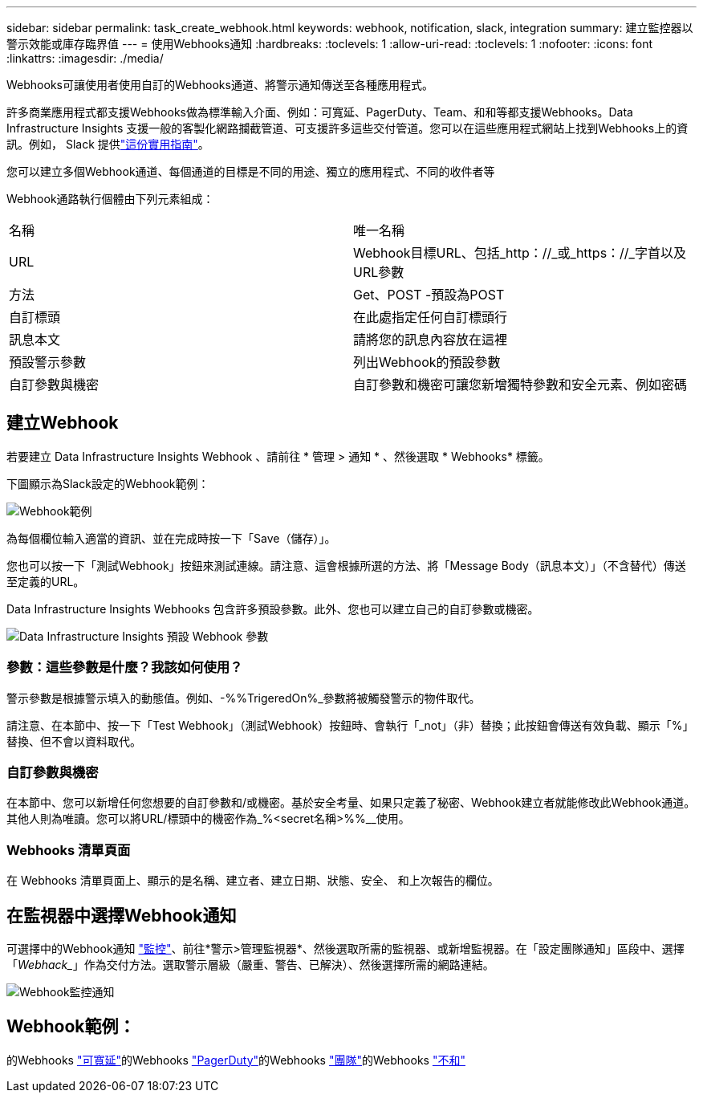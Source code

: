 ---
sidebar: sidebar 
permalink: task_create_webhook.html 
keywords: webhook, notification, slack, integration 
summary: 建立監控器以警示效能或庫存臨界值 
---
= 使用Webhooks通知
:hardbreaks:
:toclevels: 1
:allow-uri-read: 
:toclevels: 1
:nofooter: 
:icons: font
:linkattrs: 
:imagesdir: ./media/


[role="lead"]
Webhooks可讓使用者使用自訂的Webhooks通道、將警示通知傳送至各種應用程式。

許多商業應用程式都支援Webhooks做為標準輸入介面、例如：可寬延、PagerDuty、Team、和和等都支援Webhooks。Data Infrastructure Insights 支援一般的客製化網路攔截管道、可支援許多這些交付管道。您可以在這些應用程式網站上找到Webhooks上的資訊。例如， Slack 提供link:https://api.slack.com/messaging/webhooks["這份實用指南"]。

您可以建立多個Webhook通道、每個通道的目標是不同的用途、獨立的應用程式、不同的收件者等

Webhook通路執行個體由下列元素組成：

|===


| 名稱 | 唯一名稱 


| URL | Webhook目標URL、包括_http：//_或_https：//_字首以及URL參數 


| 方法 | Get、POST -預設為POST 


| 自訂標頭 | 在此處指定任何自訂標頭行 


| 訊息本文 | 請將您的訊息內容放在這裡 


| 預設警示參數 | 列出Webhook的預設參數 


| 自訂參數與機密 | 自訂參數和機密可讓您新增獨特參數和安全元素、例如密碼 
|===


== 建立Webhook

若要建立 Data Infrastructure Insights Webhook 、請前往 * 管理 > 通知 * 、然後選取 * Webhooks* 標籤。

下圖顯示為Slack設定的Webhook範例：

image:Webhook_Example_Slack.png["Webhook範例"]

為每個欄位輸入適當的資訊、並在完成時按一下「Save（儲存）」。

您也可以按一下「測試Webhook」按鈕來測試連線。請注意、這會根據所選的方法、將「Message Body（訊息本文）」（不含替代）傳送至定義的URL。

Data Infrastructure Insights Webhooks 包含許多預設參數。此外、您也可以建立自己的自訂參數或機密。

image:Webhook_Default_Parameters.png["Data Infrastructure Insights 預設 Webhook 參數"]



=== 參數：這些參數是什麼？我該如何使用？

警示參數是根據警示填入的動態值。例如、-%%TrigeredOn%_參數將被觸發警示的物件取代。

請注意、在本節中、按一下「Test Webhook」（測試Webhook）按鈕時、會執行「_not」（非）替換；此按鈕會傳送有效負載、顯示「%」替換、但不會以資料取代。



=== 自訂參數與機密

在本節中、您可以新增任何您想要的自訂參數和/或機密。基於安全考量、如果只定義了秘密、Webhook建立者就能修改此Webhook通道。其他人則為唯讀。您可以將URL/標頭中的機密作為_%<secret名稱>%%__使用。



=== Webhooks 清單頁面

在 Webhooks 清單頁面上、顯示的是名稱、建立者、建立日期、狀態、安全、 和上次報告的欄位。



== 在監視器中選擇Webhook通知

可選擇中的Webhook通知 link:task_create_monitor.html["監控"]、前往*警示>管理監視器*、然後選取所需的監視器、或新增監視器。在「設定團隊通知」區段中、選擇「_Webhack__」作為交付方法。選取警示層級（嚴重、警告、已解決）、然後選擇所需的網路連結。

image:Webhook_Monitor_Notify.png["Webhook監控通知"]



== Webhook範例：

的Webhooks link:task_webhook_example_slack.html["可寬延"]的Webhooks link:task_webhook_example_pagerduty.html["PagerDuty"]的Webhooks link:task_webhook_example_teams.html["團隊"]的Webhooks link:task_webhook_example_discord.html["不和"]
